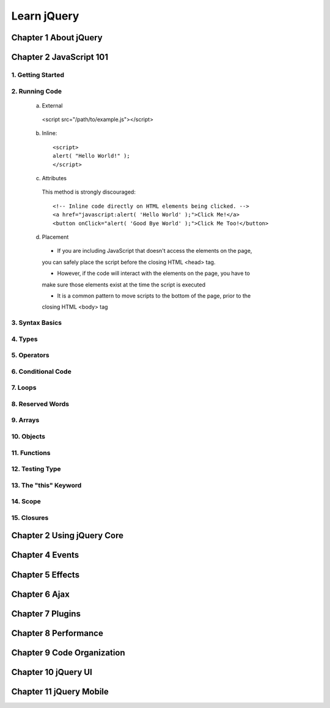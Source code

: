 ====================
Learn jQuery
====================

Chapter 1 About jQuery
====================

Chapter 2 JavaScript 101
====================

1. Getting Started
--------------------

2. Running Code
--------------------

  a. External
     
    <script src="/path/to/example.js"></script>
  
  b. Inline::
   
       <script>
       alert( "Hello World!" );
       </script> 

  c. Attributes

    This method is strongly discouraged::
      
      <!-- Inline code directly on HTML elements being clicked. -->
      <a href="javascript:alert( 'Hello World' );">Click Me!</a>
      <button onClick="alert( 'Good Bye World' );">Click Me Too!</button>

  d. Placement

    + If you are including JavaScript that doesn't access the elements on the page,
   
    you can safely place the script before the closing HTML <head> tag. 
    
    + However, if the code will interact with the elements on the page, you have to 
      
    make sure those elements exist at the time the script is executed

    + It is a common pattern to move scripts to the bottom of the page, prior to the
     
    closing HTML <body> tag

3. Syntax Basics
--------------------

4. Types
--------------------

5. Operators
--------------------

6. Conditional Code
--------------------

7. Loops
--------------------

8. Reserved Words
--------------------

9. Arrays
--------------------

10. Objects
--------------------

11. Functions
--------------------

12. Testing Type
--------------------

13. The "this" Keyword
--------------------

14. Scope
--------------------

15. Closures
--------------------

Chapter 2 Using jQuery Core
====================

Chapter 4 Events
====================

Chapter 5 Effects
====================

Chapter 6 Ajax 
====================

Chapter 7 Plugins 
====================

Chapter 8 Performance
====================

Chapter 9 Code Organization
====================

Chapter 10 jQuery UI
====================

Chapter 11 jQuery Mobile
====================
